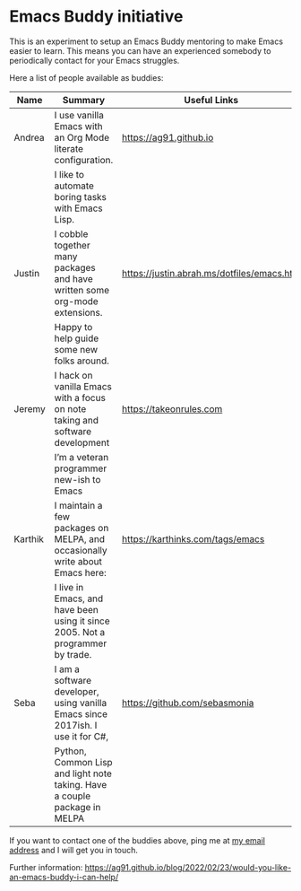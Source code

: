 * Emacs Buddy initiative
:PROPERTIES:
:CREATED:  [2022-02-27 Sun 21:58]
:ID:       73dbe494-30e7-44a5-b97b-491d43033cdc
:END:

This is an experiment to setup an Emacs Buddy mentoring to make Emacs
easier to learn. This means you can have an experienced somebody to
periodically contact for your Emacs struggles.

Here a list of people available as buddies:

| Name    | Summary                                                                        | Useful Links                               |
|---------+--------------------------------------------------------------------------------+--------------------------------------------|
| Andrea  | I use vanilla Emacs with an Org Mode literate configuration.                   | https://ag91.github.io                     |
|         | I like to automate boring tasks with Emacs Lisp.                               |                                            |
|---------+--------------------------------------------------------------------------------+--------------------------------------------|
| Justin  | I cobble together many packages and have written some org-mode extensions.     | https://justin.abrah.ms/dotfiles/emacs.htm |
|         | Happy to help guide some new folks around.                                     |                                            |
|---------+--------------------------------------------------------------------------------+--------------------------------------------|
| Jeremy  | I hack on vanilla Emacs with a focus on note taking and software development   | https://takeonrules.com                    |
|         | I’m a veteran programmer new-ish to Emacs                                      |                                            |
|---------+--------------------------------------------------------------------------------+--------------------------------------------|
| Karthik | I maintain a few packages on MELPA, and occasionally write about Emacs here:   | https://karthinks.com/tags/emacs           |
|         | I live in Emacs, and have been using it since 2005. Not a programmer by trade. |                                            |
|---------+--------------------------------------------------------------------------------+--------------------------------------------|
| Seba    | I am a software developer, using vanilla Emacs since 2017ish. I use it for C#, | https://github.com/sebasmonia              |
|         | Python, Common Lisp and light note taking. Have a couple package in MELPA      |                                            |
|---------+--------------------------------------------------------------------------------+--------------------------------------------|


If you want to contact one of the buddies above, ping me at [[mailto:andrea-dev@hotmail.com][my email
address]] and I will get you in touch.

Further information:
https://ag91.github.io/blog/2022/02/23/would-you-like-an-emacs-buddy-i-can-help/
